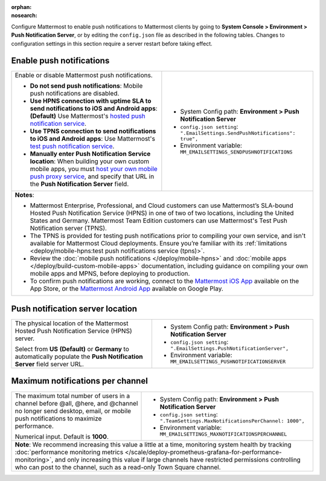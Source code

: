 :orphan:
:nosearch:

Configure Mattermost to enable push notifications to Mattermost clients by going to **System Console > Environment > Push Notification Server**, or by editing the ``config.json`` file as described in the following tables. Changes to configuration settings in this section require a server restart before taking effect.

.. config:setting:: push-enablenotifications
  :displayname: Enable push notifications (Push Notifications)
  :systemconsole: Environment > Push Notification Server
  :configjson: .EmailSettings.SendPushNotifications
  :environment: MM_EMAILSETTINGS_SENDPUSHNOTIFICATIONS

  - **true**: **(Default)** Your Mattermost server sends mobile push notifications.
  - **false**: Mobile push notifications are disabled.

Enable push notifications
~~~~~~~~~~~~~~~~~~~~~~~~~

.. raw:: html

 <p class="mm-label-note">Also available in legacy Mattermost Enterprise Edition E10 or E20</p>

+-----------------------------------------------------------------+--------------------------------------------------------------------------------+
| Enable or disable Mattermost push notifications.                | - System Config path: **Environment > Push Notification Server**               |
|                                                                 | - ``config.json setting``: ``".EmailSettings.SendPushNotifications": true",``  |
| - **Do not send push notifications**: Mobile push notifications | - Environment variable: ``MM_EMAILSETTINGS_SENDPUSHNOTIFICATIONS``             |
|   are disabled.                                                 |                                                                                |
| - **Use HPNS connection with uptime SLA to send notifications   |                                                                                |
|   to iOS and Android apps**: **(Default)** Use Mattermost's     |                                                                                |
|   `hosted push notification service </deploy/mobile-hpns.html   |                                                                                |
|   push-notifications-service-hpns>`__.                          |                                                                                |
| - **Use TPNS connection to send notifications to iOS and        |                                                                                |
|   Android apps**: Use Mattermost's `test push notification      |                                                                                |
|   service </deploy/mobile-hpns.html#test-push-notifications-    |                                                                                |
|   service-tpns>`__.                                             |                                                                                |
| - **Manually enter Push Notification Service location**:        |                                                                                |
|   When building your own custom mobile apps, you must `host     |                                                                                |
|   your own mobile push proxy service </deploy/mobile-hpns.      |                                                                                |
|   html#host-your-own-push-proxy-service>`__, and specify that   |                                                                                |
|   URL in the **Push Notification Server** field.                |                                                                                |
+-----------------------------------------------------------------+--------------------------------------------------------------------------------+
| **Notes**:                                                                                                                                       |
|                                                                                                                                                  |
| - Mattermost Enterprise, Professional, and Cloud customers can use Mattermost’s SLA-bound Hosted Push Notification Service (HPNS) in one of two  |
|   of two locations, including the United States and Germany. Mattermost Team Edition customers can use Mattermost's Test Push Notification       |
|   server (TPNS).                                                                                                                                 |
| - The TPNS is provided for testing push notifications prior to compiling your own service, and isn't available for Mattermost Cloud deployments. |
|   Ensure you’re familiar with its :ref:`limitations <deploy/mobile-hpns:test push notifications service (tpns)>`.                                |
| - Review the :doc:`mobile push notifications </deploy/mobile-hpns>` and :doc:`mobile apps </deploy/build-custom-mobile-apps>` documentation,     |
|   including guidance on compiling your own mobile apps and MPNS, before deploying to production.                                                 |
| - To confirm push notifications are working, connect to the `Mattermost iOS App <https://apps.apple.com/us/app/mattermost/id1257222717>`__       |
|   available on the App Store, or the `Mattermost Android App <https://play.google.com/store/apps/details?id=com.mattermost.rn>`__ available on   |
|   Google Play.                                                                                                                                   |
+-----------------------------------------------------------------+--------------------------------------------------------------------------------+

.. config:setting:: push-serverlocation
  :displayname: Push notification server location (Push Notifications)
  :systemconsole: Environment > Push Notification Server
  :configjson: .EmailSettings.PushNotificationServer
  :environment: MM_EMAILSETTINGS_PUSHNOTIFICATIONSERVER
  :description: The physical location of the Mattermost Hosted Notification Service (HPNS) server.

Push notification server location
~~~~~~~~~~~~~~~~~~~~~~~~~~~~~~~~~

.. raw:: html

 <p class="mm-label-note">Also available in legacy Mattermost Enterprise Edition E10 or E20</p>

+-----------------------------------------------------------------+--------------------------------------------------------------------------------+
| The physical location of the Mattermost Hosted Push             | - System Config path: **Environment > Push Notification Server**               |
| Notification Service (HPNS) server.                             | - ``config.json setting``: ``".EmailSettings.PushNotificationServer",``        |
|                                                                 | - Environment variable: ``MM_EMAILSETTINGS_PUSHNOTIFICATIONSERVER``            |
| Select from **US** **(Default)** or **Germany** to              |                                                                                |
| automatically populate the **Push Notification Server**         |                                                                                |
| field server URL.                                               |                                                                                |
+-----------------------------------------------------------------+--------------------------------------------------------------------------------+

.. config:setting:: push-maxnotificationsperchannel
  :displayname: Maximum notifications per channel (Push Notifications)
  :systemconsole: Environment > Push Notification Server
  :configjson: .TeamSettings.MaxNotificationsPerChannel
  :environment: MM_EMAILSETTINGS_MAXNOTIFICATIONSPERCHANNEL
  :description: The maximum total number of users in a channel before @all, @here, and @channel no longer send desktop, email, or mobile push notifications to maximize performance. Default is **1000** users.

Maximum notifications per channel
~~~~~~~~~~~~~~~~~~~~~~~~~~~~~~~~~

.. raw:: html

 <p class="mm-label-note">Also available in legacy Mattermost Enterprise Edition E10 or E20</p>

+-----------------------------------------------------------------+--------------------------------------------------------------------------------------+
| The maximum total number of users in a channel before @all,     | - System Config path: **Environment > Push Notification Server**                     |
| @here, and @channel no longer send desktop, email, or mobile    | - ``config.json setting``: ``".TeamSettings.MaxNotificationsPerChannel: 1000",``     |
| push notifications to maximize performance.                     | - Environment variable: ``MM_EMAILSETTINGS_MAXNOTIFICATIONSPERCHANNEL``              |
|                                                                 |                                                                                      |
| Numerical input. Default is **1000**.                           |                                                                                      |
+-----------------------------------------------------------------+--------------------------------------------------------------------------------------+
| **Note**: We recommend increasing this value a little at a time, monitoring system health by tracking :doc:`performance monitoring metrics             |
| </scale/deploy-prometheus-grafana-for-performance-monitoring>`, and only increasing this value if large channels have restricted permissions           |
| controlling who can post to the channel, such as a read-only Town Square channel.                                                                      |
+-----------------------------------------------------------------+--------------------------------------------------------------------------------------+
